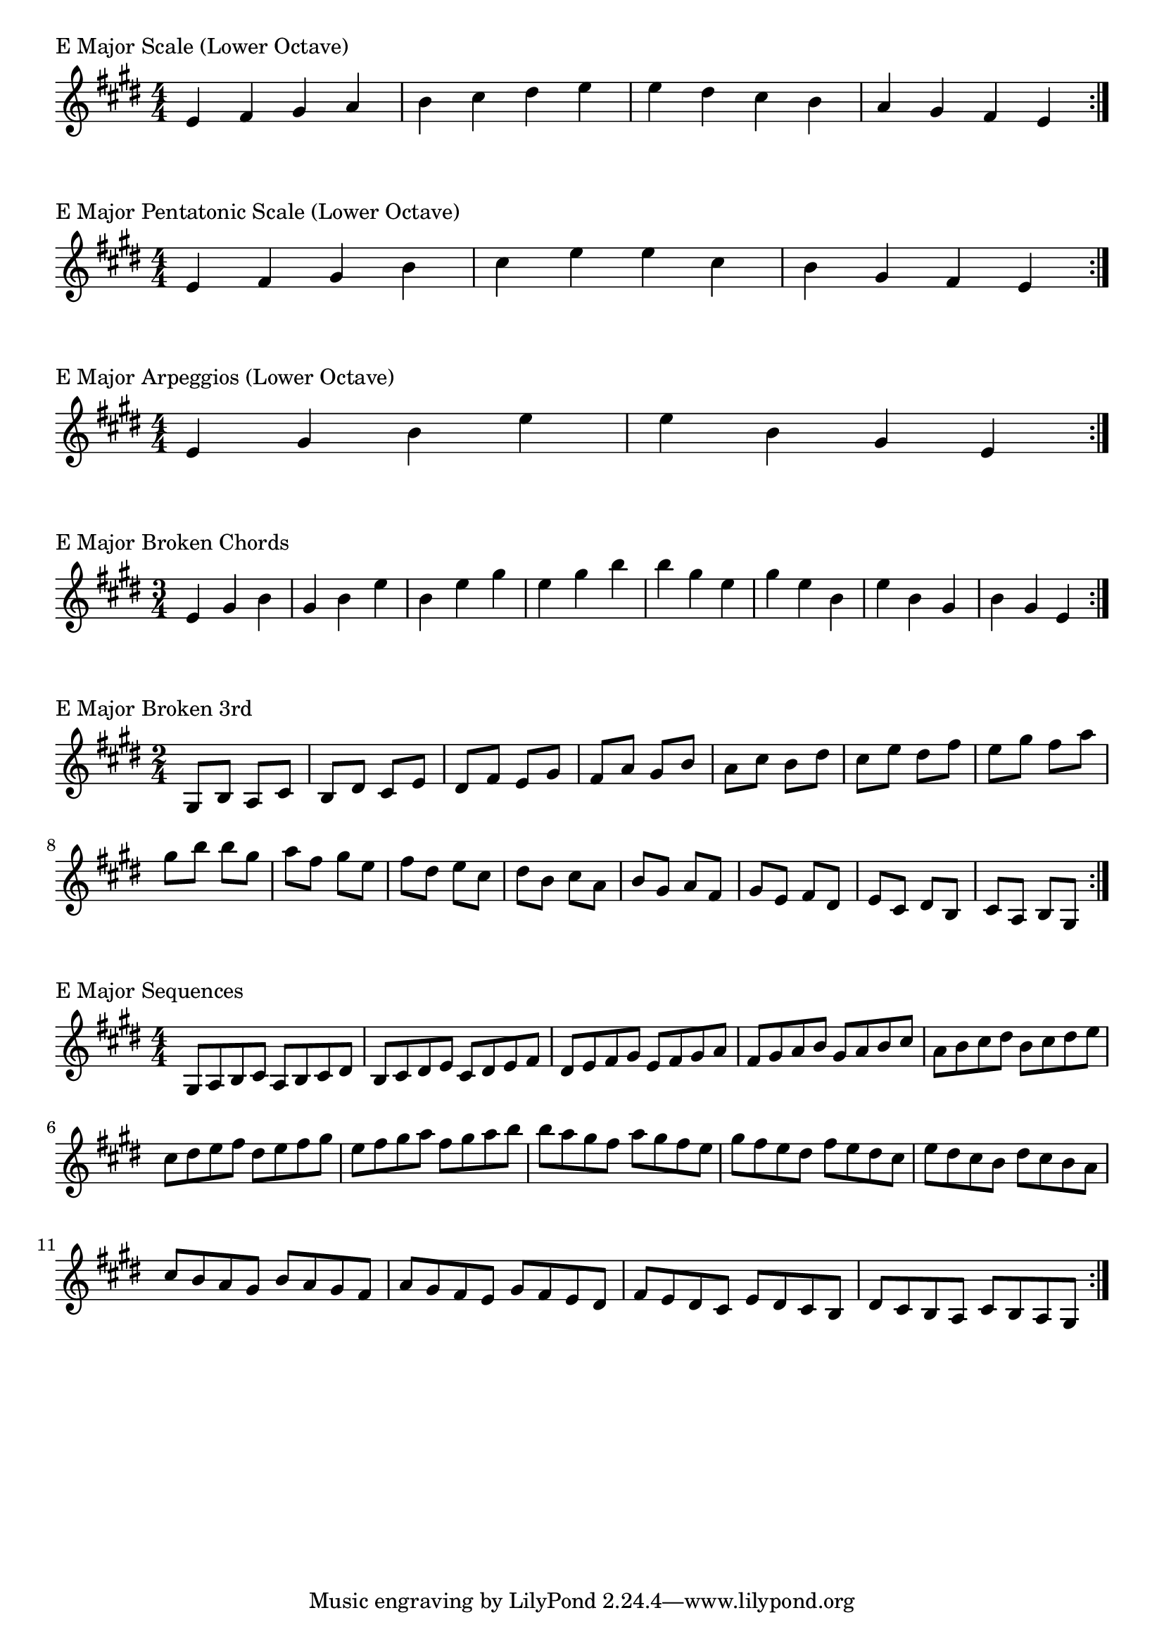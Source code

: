 \version "2.19.82"

\header  {
%title = "E Major"
}

global = {
    \key e \major
    \numericTimeSignature
    \time 4/4
}

\markup{"E Major Scale (Lower Octave)"}
\score {{
    \global
    \relative c' {
      	e 4 fis gis a b cis dis e e dis cis b a gis fis e
        \bar ":|."
    }
}
}



\markup{"E Major Pentatonic Scale (Lower Octave)"}
\score {{
    \global
    \relative c' {
      	e 4 fis gis  b cis  e e  cis b  gis fis e
        \bar ":|."
    }
}
}



\markup{"E Major Arpeggios (Lower Octave)"}
\score {{
    \global
    \relative c' {
      	e  4 gis  b   e e   b  gis  e
        \bar ":|."
    }
}
}



\markup{"E Major Broken Chords"}
\score {{
    \key e \major
    \numericTimeSignature
    \time 3/4
    \relative c' {
      	e 4 gis b
	gis b e
	b e gis
	e gis b
    
	b gis e
	gis e b
	e b gis
	b gis e

        \bar ":|."
    }
}
}

\markup{"E Major Broken 3rd"}
\score {{
    \key e \major
    \numericTimeSignature
    \time 2/4
    \relative c' {
           gis 8 b
       a cis
       b dis
       cis e
       dis fis
       e gis
       fis a
       gis b
       a cis
       b dis
       cis e
       dis fis
       e gis
       fis a
       gis b
     
	b gis       
	a fis       
	gis e       
	fis dis       
	e cis       
	dis b       
	cis a       
	b gis       
	a fis       
	gis e       
	fis dis       
	e cis       
	dis b       
	cis a       
	b gis    
        \bar ":|."
    }
}
}

\markup{"E Major Sequences"}
\score {{
    \global
    \relative c' {
        gis 8 a b cis
        a 8 b cis dis
        b cis dis e
        cis dis e fis
        dis e fis gis
        e fis gis a
        fis gis a b
        gis a b cis
        a b cis dis
        b cis dis e
        cis dis e fis
        dis e fis gis
        e fis gis a
        fis gis a b

        b a gis fis        
        a gis fis e        
        gis fis e dis        
        fis e dis cis        
        e dis cis b        
        dis cis b a        
        cis b a gis        
        b a gis fis        
        a gis fis e        
        gis fis e dis        
        fis e dis cis        
        e dis cis b        
        dis cis b a        
        cis b a gis

        \bar ":|."
    }
}
}




\layout {
    indent = #0
    ragged-last = ##f
}
